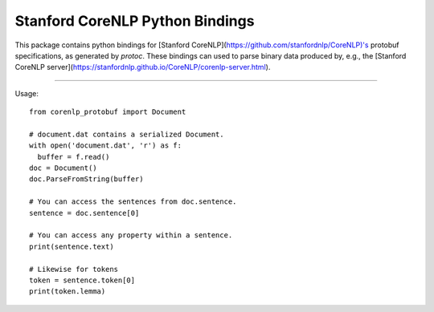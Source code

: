 Stanford CoreNLP Python Bindings
================================

This package contains python bindings for [Stanford
CoreNLP](https://github.com/stanfordnlp/CoreNLP)'s protobuf
specifications, as generated by `protoc`. These bindings can used to
parse binary data produced by, e.g., the [Stanford CoreNLP
server](https://stanfordnlp.github.io/CoreNLP/corenlp-server.html).

----

Usage::
  
  from corenlp_protobuf import Document

  # document.dat contains a serialized Document.
  with open('document.dat', 'r') as f:
    buffer = f.read()
  doc = Document()
  doc.ParseFromString(buffer)

  # You can access the sentences from doc.sentence.
  sentence = doc.sentence[0]

  # You can access any property within a sentence.
  print(sentence.text)

  # Likewise for tokens
  token = sentence.token[0]
  print(token.lemma)
